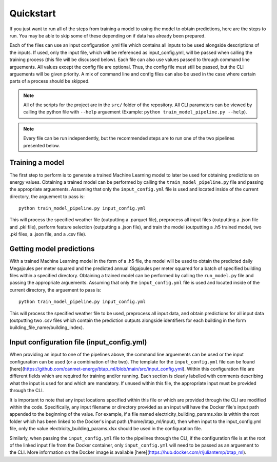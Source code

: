 Quickstart
==========

If you just want to run all of the steps from training a model to using the model to obtain predictions, here are the steps to run. You may be able to skip some
of these depending on if data has already been prepared.

Each of the files can use an input configuration .yml file which contains all inputs to be used alongside descriptions of the inputs.
If used, only the input file, which will be referenced as input_config.yml, will be passed when calling the training process (this file will be discussed below).
Each file can also use values passed to through command line arguements. All values except the config file are optional.
Thus, the config file must still be passed, but the CLI arguements will be given priority. A mix of command line and
config files can also be used in the case where certain parts of a process should be skipped.

.. note::

   All of the scripts for the project are in the ``src/`` folder of the repository. All CLI parameters can be viewed
   by calling the python file with ``--help`` arguement (Example: ``python train_model_pipeline.py --help``).

.. note::

   Every file can be run independently, but the recommended steps are to run one of the two pipelines presented below.

Training a model
----------------

The first step to perform is to generate a trained Machine Learning model to later be used for obtaining predictions on energy values.
Obtaining a trained model can be performed by calling the ``train_model_pipeline.py`` file and passing the appropriate arguements.
Assuming that only the ``input_config.yml`` file is used and located inside of the current directory, the arguement to pass is::

    python train_model_pipeline.py input_config.yml

This will process the specified weather file (outputting a .parquet file), preprocess all input files (outputting a .json file and .pkl file),
perform feature selection (outputting a .json file), and train the model (outputting a .h5 trained model, two .pkl files, a .json file, and a .csv file).

Getting model predictions
-------------------------

With a trained Machine Learning model in the form of a .h5 file, the model will be used to obtain the predicted daily Megajoules per meter squared
and the predicted annual Gigajoules per meter squared for a batch of specified building files within a specified directory.
Obtaining a trained model can be performed by calling the ``run_model.py`` file and passing the appropriate arguements.
Assuming that only the ``input_config.yml`` file is used and located inside of the current directory, the arguement to pass is::

    python train_model_pipeline.py input_config.yml

This will process the specified weather file to be used, preprocess all input data, and obtain predictions for all input data (outputting two .csv files
which contain the prediction outputs alongside identifiers for each building in the form building_file_name/building_index).

Input configuration file (input_config.yml)
-------------------------------------------

When providing an input to one of the pipelines above, the command line arguements can be used or the input configuration can be used (or a combination of the two).
The template for the ``input_config.yml`` file can be found [here](https://github.com/canmet-energy/btap_ml/blob/main/src/input_config.yml).
Within this configuration file are different fields which are required for training and/or running. Each section is clearly labelled with
comments describing what the input is used for and which are mandatory. If unused within this file, the appropriate input must be provided through
the CLI.

It is important to note that any input locations specified within this file or which are provided through the CLI are modified within the code.
Specifically, any input filename or directory provided as an input will have the Docker file's input path appended to the beginning of the value.
For example, if a file named electricity_building_params.xlsx is within the root folder which has been linked to the Docker's input path
(/home/btap_ml/input), then when input to the input_config.yml file, only the value electricity_building_params.xlsx should be used in the
configuration file.

Similarly, when passing the ``input_config.yml`` file to the pipelines through the CLI, if the configuration file is at the root of the linked
input file from the Docker container, only ``input_config.yml`` will need to be passed as an arguement to the CLI. More information on
the Docker image is available [here](https://hub.docker.com/r/juliantemp/btap_ml).
